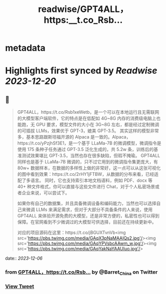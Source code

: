 :PROPERTIES:
:title: readwise/GPT4ALL，https:__t.co_Rsb...
:END:


* metadata
:PROPERTIES:
:author: [[Barret_China on Twitter]]
:full-title: "GPT4ALL，https://t.co/Rsb..."
:category: [[tweets]]
:url: https://twitter.com/Barret_China/status/1732365354943553917
:image-url: https://pbs.twimg.com/profile_images/639253390522843136/c96rrAfr.jpg
:END:

* Highlights first synced by [[Readwise]] [[2023-12-20]]
** 📌
#+BEGIN_QUOTE
GPT4ALL，https://t.co/Rsb1xeWetb，是一个可以在本地运行且无需联网的大模型客户端软件，它的特点是在低配如 4G~8G 内存的消费级电脑上也能跑，无 GPU 要求，模型文件的大小在 3G~8G 左右，都是经过定制微调的可插拔 LLMs，效果优于 GPT-3，媲美 GPT-3.5。
其实这样的模型非常多，基本思路跟斯坦福开源的 Alpaca 是一致的。Alpaca，https://t.co/yPzjhSf3E1，是一个基于 LLaMa-7B 的微调模型，微调指令是使用 175 条种子任务通过 GPT-3.5 泛化生成的，共 5.2w 条，训练后的基准测试效果堪比 GPT-3.5，当然也存在很多缺陷，但瑕不掩瑜。
GPT4ALL 同样也是基于 LLaMa-7B 微调的，只不过它用到的微调指令集更庞大，有 80w+ 数据样本，在数据的多样性上做的非常好，这一点可以从这张可视化的图中看到效果：https://t.co/2rHY1jFTBW，从数据的分布来看，已经适配了多语言。
同时，它也支持索引本地文档语料，例如 PDF、docx 等 40+ 种文件格式，你可以直接与这些文件进行 Chat，对于个人私密场景或者企业来说，可以尝试下。

如果你有自己的数据集，并且具备微调设备和编码能力，当然也可以选择自己来微调 LLMs 来满足需求，但对于大部分不具备条件的人来说，使用 GPT4ALL 来体验开源免费的大模型，还是非常方便的，私密性也可以得到保障。在官网看到不少微调过的大模型可供选择，目前还在持续更新中。

对应的项目源码在这里：https://t.co/jBGUXTvnVb<img src='https://pbs.twimg.com/media/GAqX3pNaMAAIQs2.jpg'/><img src='https://pbs.twimg.com/media/GAqYPVsbcAAwm_w.jpg'/><img src='https://pbs.twimg.com/media/GAqYakNaYAAUIuo.jpg'/> 
#+END_QUOTE
    date:: [[2023-12-06]]
*** from _GPT4ALL，https://t.co/Rsb..._ by @Barret_China on Twitter
*** [[https://twitter.com/Barret_China/status/1732365354943553917][View Tweet]]